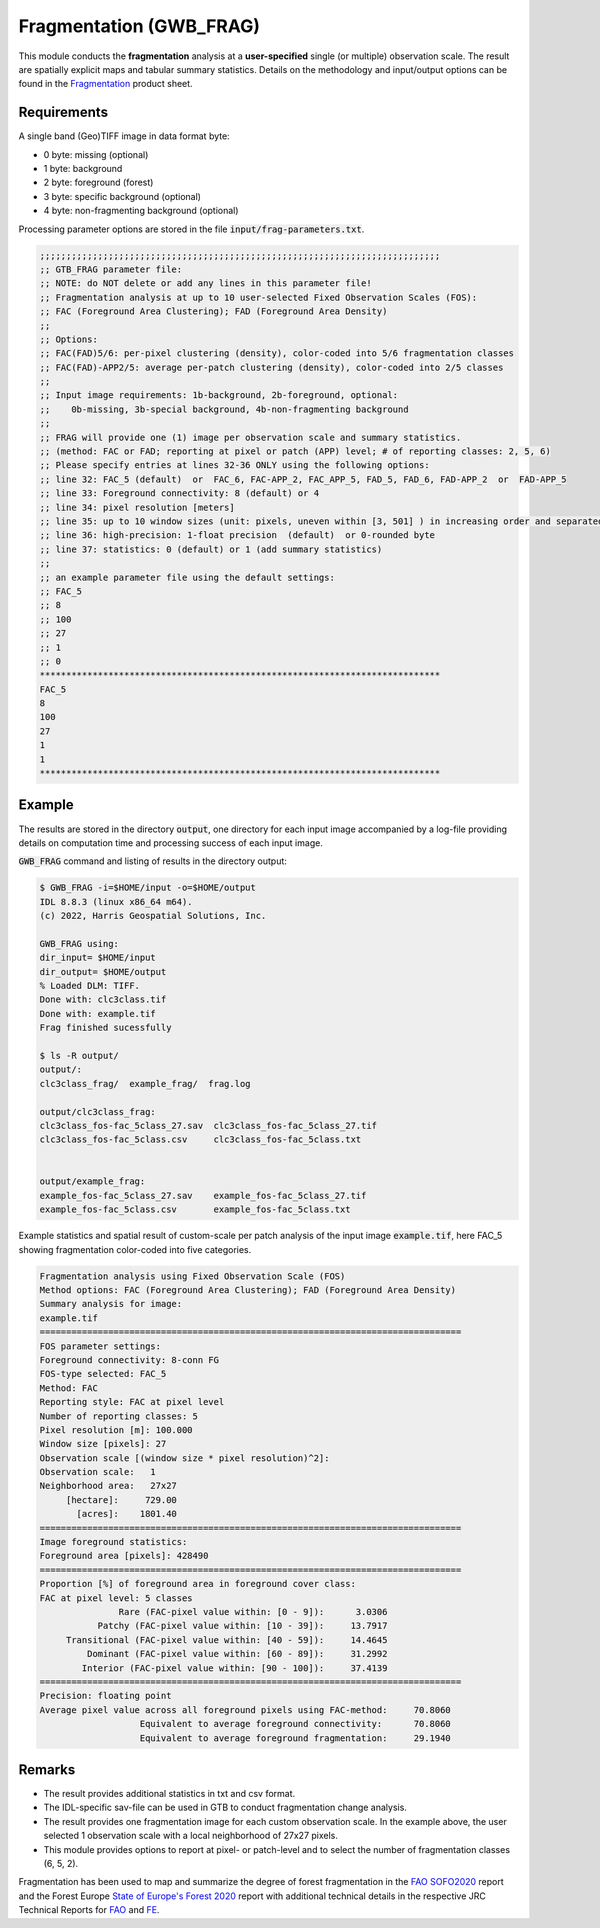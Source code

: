 Fragmentation (GWB_FRAG)
========================

This module conducts the **fragmentation** analysis at a **user-specified**
single (or multiple) observation scale. The result are spatially explicit maps and 
tabular summary statistics. Details on the methodology and input/output options can be 
found in the 
`Fragmentation <https://ies-ows.jrc.ec.europa.eu/gtb/GTB/psheets/GTB-Fragmentation-FADFOS.pdf>`_ 
product sheet.

Requirements
------------

A single band (Geo)TIFF image in data format byte:

-   0 byte: missing (optional)
-   1 byte: background
-   2 byte: foreground (forest)
-   3 byte: specific background (optional)
-   4 byte: non-fragmenting background (optional)

Processing parameter options are stored in the file :code:`input/frag-parameters.txt`.

.. code-block:: text

    ;;;;;;;;;;;;;;;;;;;;;;;;;;;;;;;;;;;;;;;;;;;;;;;;;;;;;;;;;;;;;;;;;;;;;;;;;;;;
    ;; GTB_FRAG parameter file:
    ;; NOTE: do NOT delete or add any lines in this parameter file!
    ;; Fragmentation analysis at up to 10 user-selected Fixed Observation Scales (FOS):
    ;; FAC (Foreground Area Clustering); FAD (Foreground Area Density)
    ;;
    ;; Options:
    ;; FAC(FAD)5/6: per-pixel clustering (density), color-coded into 5/6 fragmentation classes
    ;; FAC(FAD)-APP2/5: average per-patch clustering (density), color-coded into 2/5 classes
    ;; 
    ;; Input image requirements: 1b-background, 2b-foreground, optional: 
    ;;    0b-missing, 3b-special background, 4b-non-fragmenting background
    ;;
    ;; FRAG will provide one (1) image per observation scale and summary statistics.
    ;; (method: FAC or FAD; reporting at pixel or patch (APP) level; # of reporting classes: 2, 5, 6)
    ;; Please specify entries at lines 32-36 ONLY using the following options:
    ;; line 32: FAC_5 (default)  or  FAC_6, FAC-APP_2, FAC_APP_5, FAD_5, FAD_6, FAD-APP_2  or  FAD-APP_5
    ;; line 33: Foreground connectivity: 8 (default) or 4
    ;; line 34: pixel resolution [meters]
    ;; line 35: up to 10 window sizes (unit: pixels, uneven within [3, 501] ) in increasing order and separated by a single space.
    ;; line 36: high-precision: 1-float precision  (default)  or 0-rounded byte
    ;; line 37: statistics: 0 (default) or 1 (add summary statistics)
    ;;
    ;; an example parameter file using the default settings:
    ;; FAC_5
    ;; 8
    ;; 100
    ;; 27
    ;; 1
    ;; 0
    ****************************************************************************
    FAC_5
    8
    100
    27
    1
    1
    ****************************************************************************

Example
-------

The results are stored in the directory :code:`output`, one directory for each input 
image accompanied by a log-file providing details on computation time and processing 
success of each input image.

:code:`GWB_FRAG` command and listing of results in the directory output:

.. code-block:: console

    $ GWB_FRAG -i=$HOME/input -o=$HOME/output
    IDL 8.8.3 (linux x86_64 m64).
    (c) 2022, Harris Geospatial Solutions, Inc.

    GWB_FRAG using:
    dir_input= $HOME/input
    dir_output= $HOME/output
    % Loaded DLM: TIFF.
    Done with: clc3class.tif
    Done with: example.tif
    Frag finished sucessfully

    $ ls -R output/
    output/:
    clc3class_frag/  example_frag/  frag.log

    output/clc3class_frag:
    clc3class_fos-fac_5class_27.sav  clc3class_fos-fac_5class_27.tif  
    clc3class_fos-fac_5class.csv     clc3class_fos-fac_5class.txt
  

    output/example_frag:
    example_fos-fac_5class_27.sav    example_fos-fac_5class_27.tif  
    example_fos-fac_5class.csv       example_fos-fac_5class.txt

Example statistics and spatial result of custom-scale per patch analysis of the input 
image :code:`example.tif`, here FAC_5 showing fragmentation color-coded into five 
categories.

.. code-block:: text

    Fragmentation analysis using Fixed Observation Scale (FOS)
    Method options: FAC (Foreground Area Clustering); FAD (Foreground Area Density)
    Summary analysis for image: 
    example.tif
    ================================================================================
    FOS parameter settings:
    Foreground connectivity: 8-conn FG
    FOS-type selected: FAC_5
    Method: FAC
    Reporting style: FAC at pixel level
    Number of reporting classes: 5
    Pixel resolution [m]: 100.000
    Window size [pixels]: 27
    Observation scale [(window size * pixel resolution)^2]: 
    Observation scale:   1
    Neighborhood area:   27x27     
         [hectare]:     729.00
           [acres]:    1801.40
    ================================================================================
    Image foreground statistics:
    Foreground area [pixels]: 428490
    ================================================================================
    Proportion [%] of foreground area in foreground cover class:
    FAC at pixel level: 5 classes
                   Rare (FAC-pixel value within: [0 - 9]):      3.0306
               Patchy (FAC-pixel value within: [10 - 39]):     13.7917
         Transitional (FAC-pixel value within: [40 - 59]):     14.4645
             Dominant (FAC-pixel value within: [60 - 89]):     31.2992
            Interior (FAC-pixel value within: [90 - 100]):     37.4139
    ================================================================================
    Precision: floating point
    Average pixel value across all foreground pixels using FAC-method:     70.8060
                       Equivalent to average foreground connectivity:      70.8060
                       Equivalent to average foreground fragmentation:     29.1940


.. figure:: ../_image/example_fos-fac_5class_27.tif
    :width: 100%

Remarks
-------

-   The result provides additional statistics in txt and csv format.
-   The IDL-specific sav-file can be used in GTB to conduct fragmentation 
    change analysis.
-   The result provides one fragmentation image for each custom observation scale. 
    In the example above, the user selected 1 observation scale with a local 
    neighborhood of 27x27 pixels.
-   This module provides options to report at pixel- or patch-level and to select the 
    number of fragmentation classes (6, 5, 2).

Fragmentation has been used to map and summarize the degree of forest fragmentation in the
`FAO SOFO2020 <http://www.fao.org/publications/sofo/en/>`_ report and the Forest Europe 
`State of Europe's Forest 2020 <https://foresteurope.org/wp-content/uploads/2016/08/SoEF_2020.pdf>`_ 
report with additional technical details in the respective JRC Technical Reports for 
`FAO <https://doi.org/10.2760/145325>`_ and `FE <https://doi.org/10.2760/991401>`_.